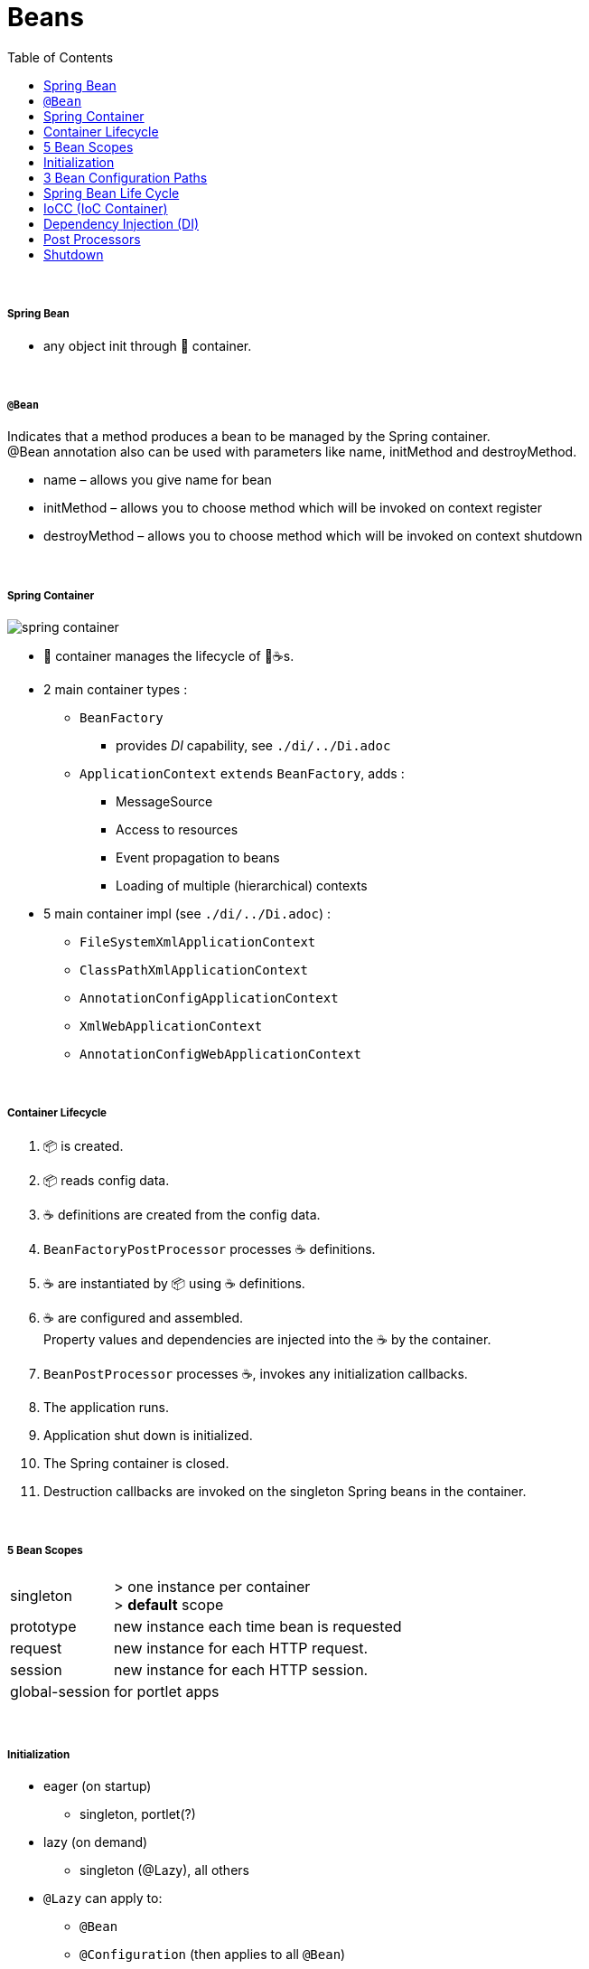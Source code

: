 = Beans
:toc:

{empty} +

===== Spring Bean

* any object init through 🌱 container.

{empty} +

===== `@Bean`

Indicates that a method produces a bean to be managed by the Spring container. +
@Bean annotation also can be used with parameters like name, initMethod and destroyMethod.

* name – allows you give name for bean
* initMethod – allows you to choose method which will be invoked on context register
* destroyMethod – allows you to choose method which will be invoked on context shutdown

{empty} +

===== Spring Container

image:img/spring-container.png[]

* 🌱 container manages the lifecycle of 🌱☕s.
* 2 main container types :
** `BeanFactory`
*** provides _DI_ capability, see `./di/../Di.adoc`
** `ApplicationContext` `extends` `BeanFactory`, adds :
*** MessageSource
*** Access to resources
*** Event propagation to beans
*** Loading of multiple (hierarchical) contexts
* 5 main container impl (see `./di/../Di.adoc`) :
** `FileSystemXmlApplicationContext`
** `ClassPathXmlApplicationContext`
** `AnnotationConfigApplicationContext`
** `XmlWebApplicationContext`
** `AnnotationConfigWebApplicationContext`

{empty} +

===== Container Lifecycle

1. 📦 is created.
1. 📦 reads config data.
3. ☕ definitions are created from the config data.
4. `BeanFactoryPostProcessor` processes ☕ definitions.
5. ☕ are instantiated by 📦 using ☕ definitions.
6. ☕ are configured and assembled. +
Property values and dependencies are injected into the ☕ by the container.
7. `BeanPostProcessor` processes ☕, invokes any initialization callbacks.
8. The application runs.
9. Application shut down is initialized.
10. The Spring container is closed.
11. Destruction callbacks are invoked on the singleton Spring beans in the container.

{empty} +

===== 5 Bean Scopes

[cols="1,4"]
|===
| singleton | > one instance per container +
> **default** scope
| prototype | new instance each time bean is requested
| request | new instance for each HTTP request.
| session | new instance for each HTTP session.
| global-session | for portlet apps
|===

{empty} +

===== Initialization

* eager (on startup)
** singleton, portlet(?)
* lazy (on demand)
** singleton (@Lazy), all others
* `@Lazy` can apply to:
** `@Bean`
** `@Configuration` (then applies to all `@Bean`)
** `@Component`

{empty} +

===== 3 Bean Configuration Paths

* XML : `resources/foo.xml`
* Java (Spring 3.0+) : `@Configuration`, `@ComponentScan`, `@Bean`.
* Annotation : `@Service` , `@Component`, `@Scope`. (only Annotatin supports `@Autowire`)

{empty} +

===== Spring Bean Life Cycle

* see `./beanlife/../BeanLife.adoc`.

===== IoCC (IoC Container)

* is responsible for injecting the dependency.
* is responsible to instantiate, configure and assemble the objects.
** to instantiate the application class
** to configure the object
** to assemble the dependencies between the objects

{empty} +

===== Dependency Injection (DI)

* See `design/decoupling/levels/Levels.adoc` for an overview.
* DI is the opposite of _dependency lookup_
** resource is retrieved after demand
** `A obj = new AImpl();`
** `A obj = A.getA(); // using factory`
** tight coupling
** complicates testing
* 🌱 supports
** Constructor injection
** Method injection (by setter)

{empty} +

===== Post Processors

* `@BeanFactoryPostProcessor` called:
** after bean definitions have been loaded
** before any bean has been initialized
** allows customizing beans, even eager-initializing ones
* `@BeanPostProcessor` called:
** after each bean has been initialized
** thus
*** during startup for singleton beans
*** on demand for prototype beans

{empty} +

==== Shutdown

* 2 ways
** appcontext.close()
** appcontext.registerShutdownHook()
* web
** ContextLoaderListener impl ServletContextListener
** ContextLoaderListener receives ServletContextEvent when web container stops the web application
* same for boot

